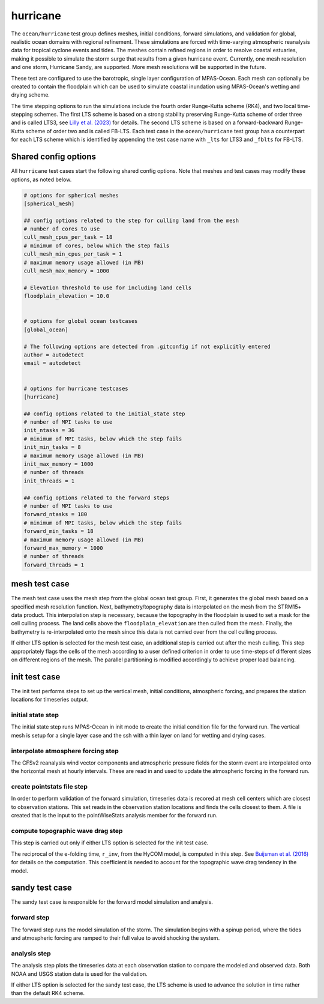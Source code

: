 .. _ocean_hurricane:

hurricane
=========

The ``ocean/hurricane`` test group defines meshes,
initial conditions, forward simulations, and validation for global,
realistic ocean domains with regional refinement. These simulations
are forced with time-varying atmospheric reanalysis data for tropical
cyclone events and tides. The meshes contain refined regions in order
to resolve coastal estuaries, making it possible to simulate the
storm surge that results from a given hurricane event.
Currently, one mesh resolution and one storm, Hurricane Sandy, are supported.
More mesh resolutions will be supported in the future.

These test are configured to use the barotropic, single layer configuration
of MPAS-Ocean. Each mesh can optionally be created to contain the floodplain
which can be used to simulate coastal inundation using MPAS-Ocean's
wetting and drying scheme.

The time stepping options to run the simulations include the fourth
order Runge-Kutta scheme (RK4), and two local time-stepping schemes.
The first LTS scheme is based on a strong stability preserving Runge-Kutta
scheme of order three and is called LTS3, see 
`Lilly et al. (2023) <https://doi.org/10.1029/2022MS003327>`_
for details.
The second LTS scheme is based on a forward-backward Runge-Kutta scheme
of order two and is called FB-LTS.
Each test case in the ``ocean/hurricane`` test group has a counterpart 
for each LTS scheme which is identified by appending the test case name
with ``_lts`` for LTS3 and ``_fblts`` for FB-LTS.

Shared config options
---------------------

All ``hurricane`` test cases start the following shared config options.
Note that meshes and test cases may modify these options, as noted below.

.. code-block:: cfg

    # options for spherical meshes
    [spherical_mesh]

    ## config options related to the step for culling land from the mesh
    # number of cores to use
    cull_mesh_cpus_per_task = 18
    # minimum of cores, below which the step fails
    cull_mesh_min_cpus_per_task = 1
    # maximum memory usage allowed (in MB)
    cull_mesh_max_memory = 1000

    # Elevation threshold to use for including land cells
    floodplain_elevation = 10.0


    # options for global ocean testcases
    [global_ocean]

    # The following options are detected from .gitconfig if not explicitly entered
    author = autodetect
    email = autodetect


    # options for hurricane testcases
    [hurricane]

    ## config options related to the initial_state step
    # number of MPI tasks to use
    init_ntasks = 36
    # minimum of MPI tasks, below which the step fails
    init_min_tasks = 8
    # maximum memory usage allowed (in MB)
    init_max_memory = 1000
    # number of threads
    init_threads = 1

    ## config options related to the forward steps
    # number of MPI tasks to use
    forward_ntasks = 180
    # minimum of MPI tasks, below which the step fails
    forward_min_tasks = 18
    # maximum memory usage allowed (in MB)
    forward_max_memory = 1000
    # number of threads
    forward_threads = 1

.. _hurricane_mesh:

mesh test case
--------------
The mesh test case uses the mesh step from the global ocean test group.
First, it generates the global mesh based on a specified mesh resolution
function. Next, bathymetry/topography data is interpolated on the mesh from the
STRM15+ data product. This interpolation step is necessary, because the
topography in the floodplain is used to set a mask for the cell culling
process. The land cells above the ``floodplain_elevation`` are then culled
from the mesh. Finally, the bathymetry is re-interpolated onto the mesh
since this data is not carried over from the cell culling process.

.. _hurricane_mesh_lts:

If either LTS option is selected for the mesh test case, an additional step
is carried out after the mesh culling. This step appropriately flags 
the cells of the mesh according to a user defined criterion in order to
use time-steps of different sizes on different regions of the mesh.
The parallel partitioning is modified accordingly to achieve proper
load balancing.

.. _hurricane_init:

init test case
--------------
The init test performs steps to set up the vertical mesh, initial conditions,
atmospheric forcing, and prepares the station locations for timeseries output.

initial state step
^^^^^^^^^^^^^^^^^^
The initial state step runs MPAS-Ocean in init mode to create the initial
condition file for the forward run. The vertical mesh is setup for a
single layer case and the ssh with a thin layer on land for wetting and
drying cases.

interpolate atmosphere forcing step
^^^^^^^^^^^^^^^^^^^^^^^^^^^^^^^^^^^
The CFSv2 reanalysis wind vector components and atmospheric pressure fields
for the storm event are interpolated onto the horizontal mesh at hourly
intervals. These are read in and used to update the atmospheric forcing in the
forward run.

create pointstats file step
^^^^^^^^^^^^^^^^^^^^^^^^^^^
In order to perform validation of the forward simulation, timeseries data
is recored at mesh cell centers which are closest to observation stations.
This set reads in the observation station locations and finds the cells
closest to them. A file is created that is the input to the
pointWiseStats analysis member for the forward run.

.. _hurricane_init_lts:

compute topographic wave drag step
^^^^^^^^^^^^^^^^^^^^^^^^^^^^^^^^^^
This step is carried out only if either LTS option is selected for the init test case.

The reciprocal of the e-folding time, ``r_inv``, from the HyCOM model,
is computed in this step. See 
`Buijsman et al. (2016) <https://doi.org/10.1175/JPO-D-15-0074.1>`_ 
for details on the computation. This coefficient is needed to account 
for the topographic wave drag tendency in the model.

.. _hurricane_sandy:

sandy test case
---------------
The sandy test case is responsible for the forward model simulation and
analysis.

forward step
^^^^^^^^^^^^
The forward step runs the model simulation of the storm. The simulation
begins with a spinup period, where the tides and atmospheric forcing
are ramped to their full value to avoid shocking the system.

analysis step
^^^^^^^^^^^^^
The analysis step plots the timeseries data at each observation station
to compare the modeled and observed data. Both NOAA and USGS station data
is used for the validation.

.. _hurricane_sandy_lts:

If either LTS option is selected for the sandy test case, the LTS scheme
is used to advance the solution in time rather than the default RK4 scheme.

